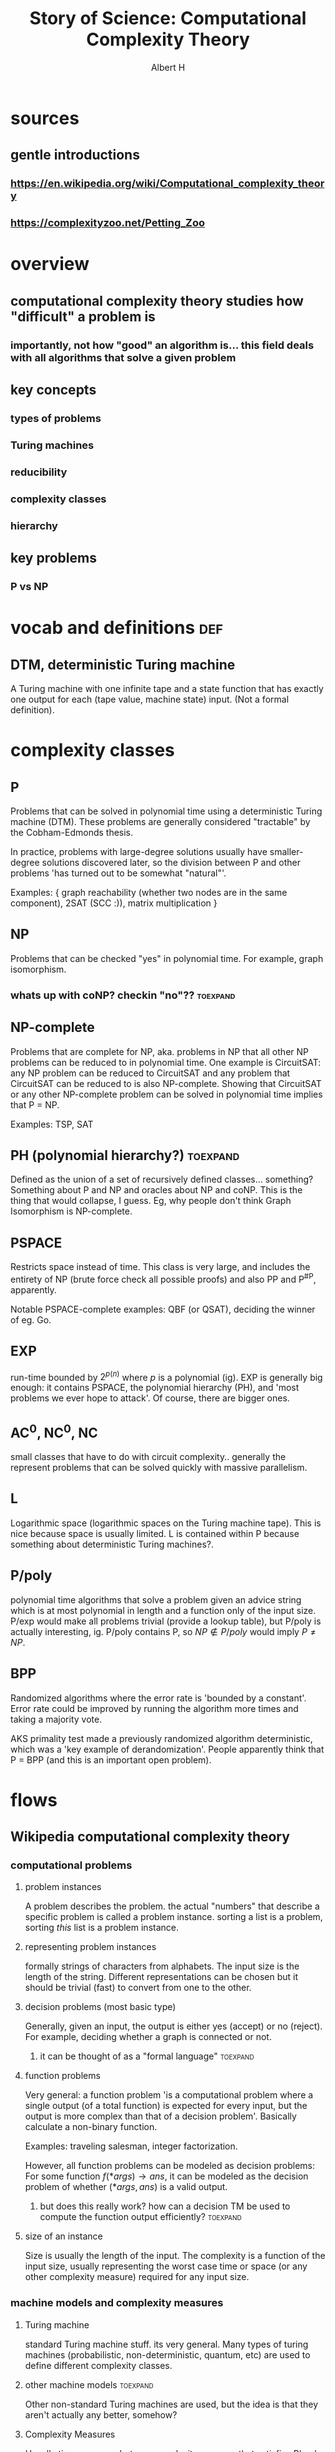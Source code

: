 #+TITLE: Story of Science: Computational Complexity Theory
#+CONTEXT: 21ISOS201
#+AUTHOR: Albert H
* sources
** gentle introductions
*** https://en.wikipedia.org/wiki/Computational_complexity_theory
*** https://complexityzoo.net/Petting_Zoo
* overview
** computational complexity theory studies how "difficult" a problem is
*** importantly, not how "good" an algorithm is... this field deals with all algorithms that solve a given problem
** key concepts
*** types of problems
*** Turing machines
*** reducibility
*** complexity classes
*** hierarchy
** key problems
*** P vs NP
* vocab and definitions                                                 :def:
** DTM, deterministic Turing machine
   A Turing machine with one infinite tape and a state function that has exactly one output for each (tape value, machine state) input. (Not a formal definition).
* complexity classes
** P
   Problems that can be solved in polynomial time using a deterministic Turing machine (DTM). These problems are generally considered "tractable" by the Cobham-Edmonds thesis.

   In practice, problems with large-degree solutions usually have smaller-degree solutions discovered later, so the division between P and other problems 'has turned out to be somewhat "natural"'.

   Examples: { graph reachability (whether two nodes are in the same component), 2SAT (SCC :)), matrix multiplication }
** NP
   Problems that can be checked "yes" in polynomial time. For example, graph isomorphism.
*** whats up with coNP? checkin "no"??                             :toexpand:
** NP-complete
   Problems that are complete for NP, aka. problems in NP that all other NP problems can be reduced to in polynomial time. One example is CircuitSAT: any NP problem can be reduced to CircuitSAT and any problem that CircuitSAT can be reduced to is also NP-complete. Showing that CircuitSAT or any other NP-complete problem can be solved in polynomial time implies that P = NP.

   Examples: TSP, SAT
** PH (polynomial hierarchy?)                                      :toexpand:
   Defined as the union of a set of recursively defined classes... something? Something about P and NP and oracles about NP and coNP. This is the thing that would collapse, I guess. Eg, why people don't think Graph Isomorphism is NP-complete.
** PSPACE
   Restricts space instead of time. This class is very large, and includes the entirety of NP (brute force check all possible proofs) and also PP and P^{#P}, apparently.

   Notable PSPACE-complete examples: QBF (or QSAT), deciding the winner of eg. Go.
** EXP
   run-time bounded by $2^{p(n)}$ where $p$ is a polynomial (ig). EXP is generally big enough: it contains PSPACE, the polynomial hierarchy (PH), and 'most problems we ever hope to attack'. Of course, there are bigger ones.
** AC^0, NC^0, NC
   small classes that have to do with circuit complexity.. generally the represent problems that can be solved quickly with massive parallelism.
** L
   Logarithmic space (logarithmic spaces on the Turing machine tape). This is nice because space is usually limited. L is contained within P because something about deterministic Turing machines?.
** P/poly
   polynomial time algorithms that solve a problem given an advice string which is at most polynomial in length and a function only of the input size. P/exp would make all problems trivial (provide a lookup table), but P/poly is actually interesting, ig. P/poly contains P, so $NP \notin P/poly$ would imply $P \neq NP$.
** BPP
   Randomized algorithms where the error rate is 'bounded by a constant'. Error rate could be improved by running the algorithm more times and taking a majority vote.

   AKS primality test made a previously randomized algorithm deterministic, which was a 'key example of derandomization'. People apparently think that P = BPP (and this is an important open problem).
* flows
** Wikipedia computational complexity theory
*** computational problems
**** problem instances
	 A problem describes the problem. the actual "numbers" that describe a specific problem is called a problem instance. sorting a list is a problem, sorting /this/ list is a problem instance.
**** representing problem instances
	 formally strings of characters from alphabets. The input size is the length of the string. Different representations can be chosen but it should be trivial (fast) to convert from one to the other.
**** decision problems (most basic type)
	 Generally, given an input, the output is either yes (accept) or no (reject). For example, deciding whether a graph is connected or not.
***** it can be thought of as a "formal language"                  :toexpand:
**** function problems
	 Very general: a function problem 'is a computational problem where a single output (of a total function) is expected for every input, but the output is more complex than that of a decision problem'. Basically calculate a non-binary function.

	 Examples: traveling salesman, integer factorization.

	 However, all function problems can be modeled as decision problems: For some function $f(*args) \to ans$, it can be modeled as the decision problem of whether $(*args, ans)$ is a valid output.
***** but does this really work? how can a decision TM be used to compute the function output efficiently? :toexpand:
**** size of an instance
	 Size is usually the length of the input. The complexity is a function of the input size, usually representing the worst case time or space (or any other complexity measure) required for any input size.
*** machine models and complexity measures
**** Turing machine
	 standard Turing machine stuff. its very general. Many types of turing machines (probabilistic, non-deterministic, quantum, etc) are used to define different complexity classes.
**** other machine models                                          :toexpand:
	 Other non-standard Turing machines are used, but the idea is that they aren't actually any better, somehow?
**** Complexity Measures
	 Usually time or space, but any complexity measure that satisfies Blum's complexity axioms can be used. Examples include: communication complexity, circuit complexity.

	 Also constant factors don't really matter. And its usually the worst case.

	 Importantly, complexity measures are also a function of the type of Turing machine used, since some Turing machines are better in some scenarios.
***** blums complexity axioms                                      :toexpand:
**** best/worst/average case
	 We generally talk about worst case complexity, but some algorithms have good average-case which is good enough (eg. quicksort). Generally, best-case < average-case < amortized analysis < worst-case.
**** upper and lower bounds for problems
	 Importantly, this is *not an upper or lower bound for an algorithm*. Instead, for problems in general, it's relatively easy to decide an upper bound (which is just the worst case complexity of any correct algorithm), but a lower bound is difficult (since it must involve algorithms that haven't been discovered yet).
*** complexity classes
**** dependencies
	 Complexity classes are a function of the following factors
***** problem type
	  { decision, function, counting, optimization, promise, etc }
***** computation model
	  { deterministic Turing machine, non-deterministic, Boolean circuits, quantum TM, monotone circuits, etc }
***** bounded resources
	  { polynomial time, logarithmic space, constant depth }
**** an example definition
	 #+begin_quote
	 The set of decision problems solvable by a deterministic Turing machine within time f(n). (This complexity class is known as DTIME(f(n)).)
	 #+end_quote

	 However, using a concrete function $f(n)$ is often computational-model-dependent, but the Cobham-Edmonds thesis states that 'the time complexities in any two reasonable general models of computation are polynomial related.'

	 This suggests that all if we want to be machine-independent, all polynomial problems are roughly the same and belong in the same class: P (for decision problems) and FP (for function problems).
***** why are there different classes if decision and function problems are the same-ish? dunno :toexpand:
**** important complexity classes
	 A nice list here but the complexity petting zoo is more friendly.
**** Hierarchy theorems                                            :toexpand:
	 We would like to establish a strict containment hierarchy within classes (but between different eg. polynomial functions). This does that, apparently?
**** Reduction
	 Many problems can be turned into other problems in their class, which provides an upper bound on the difficulty of the problem.

	 There are many types of reductions, but the most common type is the polynomial-time reduction which means the reduction takes polynomial time. If you take a non-polynomial reduction to turn a problem into a polynomial problem, then you haven't proven anything.
***** hardness and completeness
	  A problem $X$ is hard for a class $C$ if every problem in $C$ can be reduced to $X$. A problem $X$ is complete for $C$ if it is hard for $C$ it is in $C$. NP-complete problems are the "most difficult problems in NP" because other problems can be reduced to them.

	  Being able to reduce a hard problem to another problem shows that that other problem is just as hard, by contradiction. Similarly, being able to reduce a hard problem to a known easy one collapses the hierarchy.
*** important open problems
**** P vs NP
	 If any NP-complete problem can be reduced (polynomially) to a P problem, then many NP problems would be solvable in polynomial time. There are many NP problems that we would like to solve efficiently, so this would be a big deal.

	 In fact, many of the other 'important open problems' are important because they would show that $P \neq  NP$.
**** NP-indeterminate problems (in NP but not in P nor NP-complete) :toexpand:
	 some theorem shows that if P neq NP then there are NP-indeterminate problems. If we show that there are none, then that proves P = NP. Some unclassified problems (graph isomorphism problem, integer factorization problem) being NP-complete would 'collapse the polynomial hierarchy.' ?????
**** separations between other complexity classes
	 There are many classes that are improper subsets of each other. If any of those relations can be shown to be a proper subset, then classes on either side would be unequal. For example, many such relations exist between P and NP and showing that one of those relations is a proper subset relation would prove that P != NP. Or, proving that two classes (eg. P, PSPACE) are equal would squish all classes in between into one (in this case, showing that P = NP).
*** Intractability
	Meaning "not handleable". The Cobham-Edmonds thesis suggests that all polynomial problems are tractable. However, in the real world, specific numbers matter ($N^{15}$ is much worse than $0.0001^N$)
*** continuous complexity theory                                   :toexpand:
	Something about continuous functions or analog logic.
*** History
**** Many foundations laid, eg. Turing machine in 1936 which allowed for analysis of various algorithms.
**** First systematic study attributed to Juris Hartmanis and Richard E. Stearns in "On the Computational Complexity of Algorithms" (1965)
**** Edmonds (Cobham-Edmonds thesis) suggests polynomial problems are "good" (1965)
**** other studies of problems with bounded resources in the previous few years
**** Blum axioms for complexity measures (1967), and the "speed-up theorem"
**** 1971 Stephen Cook and Leonid Levin proved existance of practically relevant NP-complete problems
**** Richard Karp (1972) showed 21 relevant and NP-complete problems (op)
***** oldest of four children, born to jewish family in Dorchester, Boston
***** mother got harvard degree at age 57 and father wanted to go on to medschool after Harvard but became a math teacher bc he couldn't afford med school
***** went to harvard, some career jumps, mostly CS professor at UC Berkeley
***** leads a number of societies and organizations, including International Computer Science Institute, Simons Institute for the Theory of Computing
***** and also got a bunch of prizes for his work on NP-complete problems
